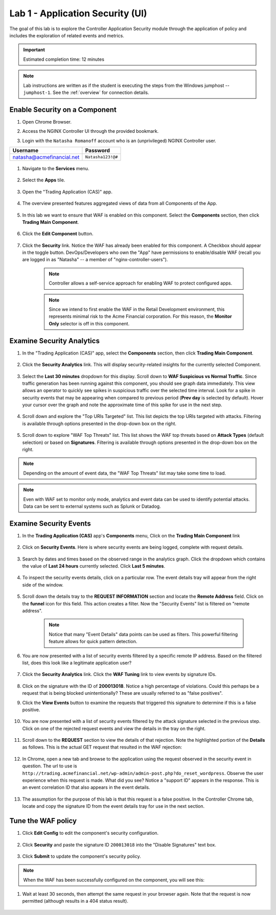 Lab 1 - Application Security (UI)
#################################

The goal of this lab is to explore the Controller Application Security module through the application of policy and includes the exploration of related events and metrics.

.. IMPORTANT::
    Estimated completion time: 12 minutes

.. NOTE::
    Lab instructions are written as if the student is executing the steps
    from the Windows jumphost -- ``jumphost-1``. See the :ref:`overview` for connection details.

Enable Security on a Component
------------------------------

#. Open Chrome Browser.

#. Access the NGINX Controller UI through the provided bookmark.

   .. image:: ../media/ControllerBookmark.png
      :width: 600

#. Login with the ``Natasha Romanoff`` account who is an (unprivileged) NGINX Controller user.

+---------------------------+-------------------+
|      Username             |    Password       |
+===========================+===================+
| natasha@acmefinancial.net | ``Natasha123!@#`` |
+---------------------------+-------------------+

    .. image:: ../media/ControllerLogin-Natasha.png
        :width: 400

#. Navigate to the **Services** menu.

    .. image:: ../media/Tile-Services.png
        :width: 200

#. Select the **Apps** tile.

    .. image:: ../media/Services-Apps.png
        :width: 200

#. Open the "Trading Application (CAS)" app. 

    .. image:: ./media/TradingMainCASApp.png
        :width: 600

#. The overview presented features aggregated views of data from all Components of the App.

    .. image:: ./media/TradingMainCASComponentOverview.png
        :width: 600


#. In this lab we want to ensure that WAF is enabled on this component. Select the **Components** section, then click **Trading Main Component**.

    .. image:: ./media/TradingMainCASComponent.png
        :width: 600

#. Click the **Edit Component** button.

    .. image:: ./media/TradingMainCASEditComponent.png
        :width: 600

#. Click the **Security** link. Notice the WAF has already been enabled for this component. A Checkbox should appear in the toggle button. DevOps/Developers who own the "App" have permissions to enable/disable WAF (recall you are logged in as "Natasha" -- a member of "nginx-controller-users").
    
    .. NOTE:: 
        Controller allows a self-service approach for enabling WAF to protect configured apps.
    
    .. NOTE:: 
        Since we intend to first enable the WAF in the Retail Development environment, this represents minimal risk to the Acme Financial corporation. For this reason, the **Monitor Only** selector is off in this component.

    .. image:: media/TradingMainCASComponentEnableWAF.png
        :width: 800


Examine Security Analytics
--------------------------

#. In the "Trading Application (CAS)" app, select the **Components** section, then click **Trading Main Component**.

    .. image:: ./media/TradingMainCASComponent.png
        :width: 600

#. Click the **Security Analytics** link. This will display security-related insights for the currently selected Component.
        
    .. image:: ./media/TradingMainCASSecurityAnalytics.png
        :width: 600

#. Select the **Last 30 minutes** dropdown for this display. Scroll down to **WAF Suspicious vs Normal Traffic**. Since traffic generation has been running against this component, you should see graph data immediately. This view allows an operator to quickly see spikes in suspicious traffic over the selected time interval. Look for a spike in security events that may be appearing when compared to previous period (**Prev day** is selected by default). Hover your cursor over the graph and note the approximate time of this spike for use in the next step. 

    .. image:: media/TradingMainCASSecurityAnalyticsLast30.png
        :width: 800

#. Scroll down and explore the "Top URIs Targeted" list. This list depicts the top URIs targeted with attacks. Filtering is available through options presented in the drop-down box on the right.

    .. image:: media/AnalyticsTopURIs.png
        :width: 800


#. Scroll down to explore "WAF Top Threats" list. This list shows the WAF top threats based on **Attack Types** (default selection) or based on **Signatures**. Filtering is available through options presented in the drop-down box on the right.

    .. image:: media/AnalyticsTopThreats.png
        :width: 800

.. NOTE::
    Depending on the amount of event data, the "WAF Top Threats" list may take some time to load. 

.. NOTE::
    Even with WAF set to monitor only mode, analytics and event data can be used to identify potential attacks. 
    Data can be sent to external systems such as Splunk or Datadog.


Examine Security Events
-----------------------

#. In the **Trading Application (CAS)** app's **Components** menu, Click on the **Trading Main Component** link 

    .. image:: ./media/TradingMainCASComponent.png
        :width: 700


#. Click on **Security Events**. Here is where security events are being logged, complete with request details. 

    .. image:: ./media/TradingMainCASComponentEvents.png

#. Search by dates and times based on the observed range in the analytics graph. Click the dropdown which contains the value of **Last 24 hours** currently selected. Click **Last 5 minutes**. 

    .. image:: ./media/TradingMainCASComponentEventsLast5.png

#. To inspect the security events details, click on a particular row. The event details tray will appear from the right side of the window.

    .. image:: ./media/TradingMainCASComponentEventsDetails.png


#. Scroll down the details tray to the **REQUEST INFORMATION** section and locate the **Remote Address** field. Click on the **funnel** icon for this field. This action creates a filter. Now the "Security Events" list is filtered on "remote address".

    .. image:: ./media/TradingMainCASComponentEventsDetailsIP.png
        :width: 400

    .. NOTE::
        Notice that many "Event Details" data points can be used as filters. This powerful filtering feature allows for quick pattern detection.

#. You are now presented with a list of security events filtered by a specific remote IP address. Based on the filtered list, does this look like a legitimate application user?

    .. image:: ./media/TradingMainCASComponentEventsDetailsIPFiltered.png

#. Click the **Security Analytics** link. Click the **WAF Tuning** link to view events by signature IDs.

    .. image:: ./media/TradingMainCASComponentTuning.png
    
#. Click on the signature with the ID of **200013018**. Notice a high percentage of violations. Could this perhaps be a request that is being blocked unintentionally? These are usually referred to as "false positives". 
    
#. Click the **View Events** button to examine the requests that triggered this signature to determine if this is a false positive.
    
    .. image:: ./media/TradingMainCASComponentTuningSelect.png

#. You are now presented with a list of security events filtered by the attack signature selected in the previous step. Click on one of the rejected request events and view the details in the tray on the right.

    .. image:: ./media/TradingMainCASComponentEventsDetailsSigFiltered.png


#. Scroll down to the **REQUEST** section to view the details of that rejection. Note the highlighted portion of the **Details** as follows. This is the actual GET request that resulted in the WAF rejection:

    .. image:: ./media/TradingMainCASComponentEventsRequest.png


#. In Chrome, open a new tab and browse to the application using the request observed in the security event in question. The url to use is ``http://trading.acmefinancial.net/wp-admin/admin-post.php?do_reset_wordpress``. Observe the user experience when this request is made. What did you see? Notice a "support ID" appears in the response. This is an event correlation ID that also appears in the event details.

    .. image:: ./media/TradingMainCASComponentBlocked.png

#. The assumption for the purpose of this lab is that this request is a false positive. In the Controller Chrome tab, locate and copy the signature ID from the event details tray for use in the next section.

.. image:: ./media/TradingMainCASComponentEventsCopy.png


Tune the WAF policy
-------------------

#. Click **Edit Config** to edit the component's security configuration.

    .. image:: ./media/TradingMainCASComponentEventsQuickEdit.png
    
#. Click **Security** and paste the signature ID ``200013018`` into the "Disable Signatures" text box.
    
    .. image:: ./media/TradingMainCASComponentSignature.png


#. Click **Submit** to update the component's security policy.

    .. image:: ../media/Submit.png
        :width: 100

.. NOTE::
    When the WAF has been successfully configured on the component, you will see this:

#. Wait at least 30 seconds, then attempt the same request in your browser again. Note that the request is now permitted (although results in a 404 status result).

    .. image:: ./media/TradingMainCASComponentNotBlocked.png

